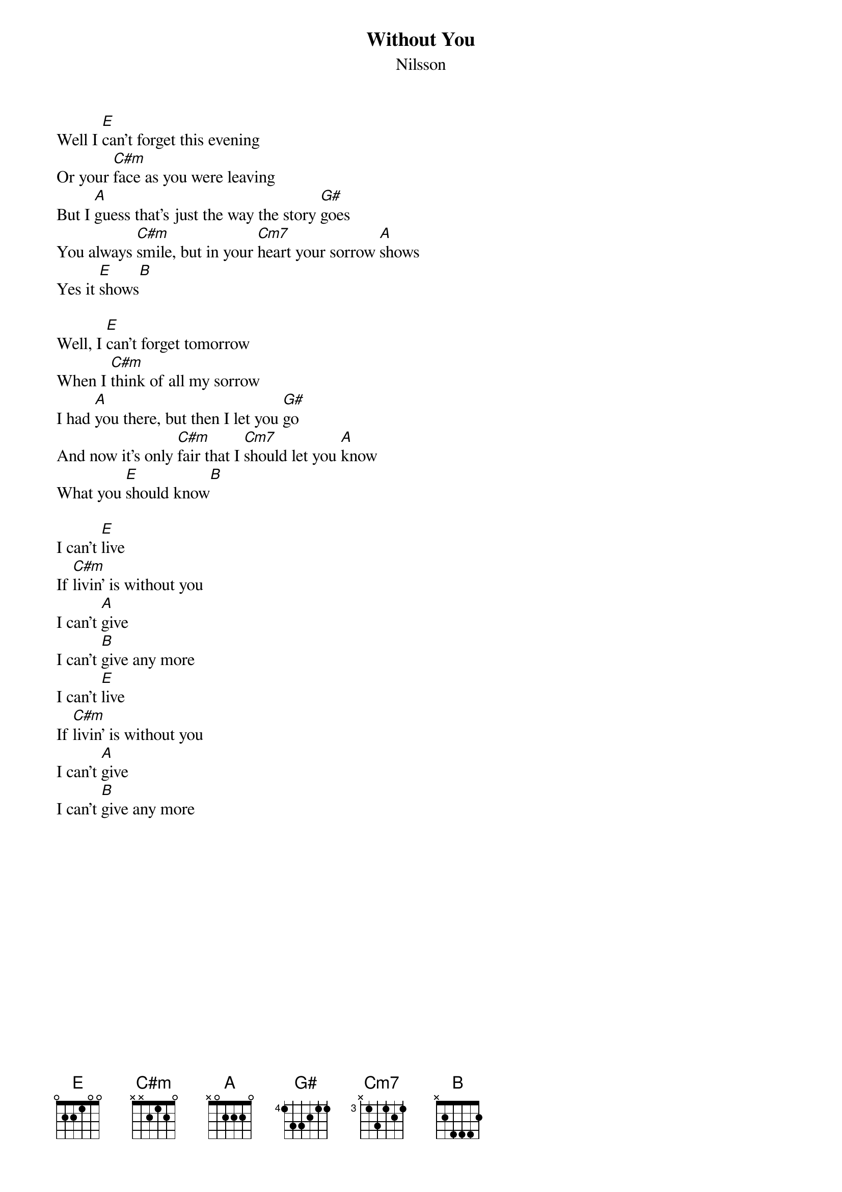 {t:Without You}
{st:Nilsson}
Well I [E]can't forget this evening
Or your [C#m]face as you were leaving
But I [A]guess that's just the way the story [G#]goes
You always [C#m]smile, but in your [Cm7]heart your sorrow [A]shows
Yes it [E]shows[B]

Well, I [E]can't forget tomorrow
When I [C#m]think of all my sorrow
I had [A]you there, but then I let you [G#]go
And now it's only [C#m]fair that I [Cm7]should let you [A]know
What you [E]should know[B]

I can't [E]live
If [C#m]livin' is without you
I can't [A]give
I can't [B]give any more
I can't [E]live
If [C#m]livin' is without you
I can't [A]give
I can't [B]give any more
